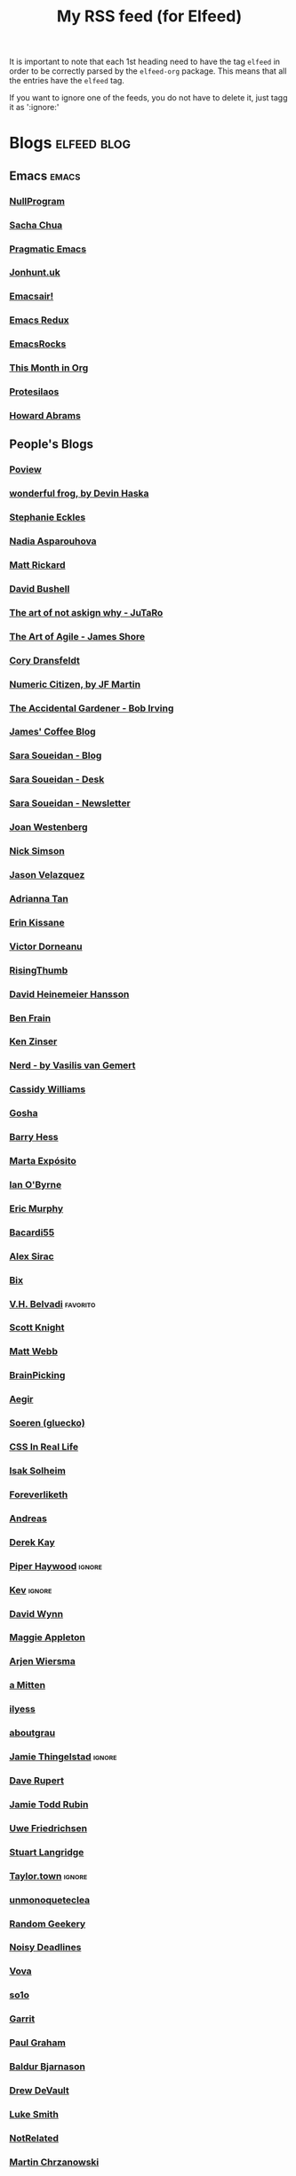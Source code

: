 #+title: My RSS feed (for Elfeed)
#+filetags: :elfeed:

It is important to note that each 1st heading need to have the tag =elfeed= in order to be correctly parsed by
the =elfeed-org= package. This means that all the entries have the =elfeed= tag.

If you want to ignore one of the feeds, you do not have to delete it, just tagg it as ':ignore:'


* Blogs                                                         :elfeed:blog:
** Emacs                                                              :emacs:
*** [[https://nullprogram.com/feed/][NullProgram]]
*** [[https://sachachua.com/blog/feed/][Sacha Chua]]
*** [[http://pragmaticemacs.com/feed/][Pragmatic Emacs]]
*** [[https://jonhunt.uk/rss.xml][Jonhunt.uk]]
*** [[https://emacsair.me/feed.xml][Emacsair!]]
*** [[https://emacsredux.com/atom.xml][Emacs Redux]]
*** [[https://emacsrocks.com/atom.xml][EmacsRocks]]
*** [[https://blog.tecosaur.com/tmio/rss.xml][This Month in Org]]
*** [[https://protesilaos.com/master.xml][Protesilaos]]
*** [[https://howardism.org/index.xml][Howard Abrams]]
** People's Blogs
*** [[https://poview.org/index.xml][Poview]]
*** [[https://wonderfulfrog.com/rss.xml][wonderful frog, by Devin Haska]]
*** [[https://thinkdobecreate.com/feed][Stephanie Eckles]]
*** [[https://nadia.xyz/feed.xml][Nadia Asparouhova]]
*** [[https://matt-rickard.com/rss][Matt Rickard]]
*** [[https://dbushell.com/rss.xml][David Bushell]]
*** [[https://taonaw.com/feed.xml][The art of not askign why - JuTaRo]]
*** [[https://www.jamesshore.com/v2/feed][The Art of Agile - James Shore]]
*** [[https://feedpress.me/coryd][Cory Dransfeldt]]
*** [[https://blog.numericcitizen.me/feed.json][Numeric Citizen, by JF Martin]]
*** [[https://bob-irving.com/rss][The Accidental Gardener - Bob Irving]]
*** [[https://jamesg.blog/feeds/posts.xml][James' Coffee Blog]]
*** [[https://www.sarasoueidan.com/blog/index.xml][Sara Soueidan - Blog]]
*** [[https://www.sarasoueidan.com/desk/index.xml][Sara Soueidan - Desk]]
*** [[https://www.sarasoueidan.com/newsletter/index.xml][Sara Soueidan - Newsletter]]
*** [[https://joanwestenberg.com/blog?format=rss][Joan Westenberg]]
*** [[https://nicksimson.com/posts/feed][Nick Simson]]
*** [[https://www.fromjason.xyz/p/notebook/feed/feed.xml][Jason Velazquez]]
*** [[https://popagandhi.com/feed.xml][Adrianna Tan]]
*** [[https://erinkissane.com/feed.rss][Erin Kissane]]
*** [[https://blog.dornea.nu/feed.xml][Victor Dorneanu]]
*** [[https://risingthumb.xyz/Writing/Blog/index.rss][RisingThumb]]
*** [[https://world.hey.com/dhh/feed.atom][David Heinemeier Hansson]]
*** [[https://benfrain.com/feed][Ben Frain]]
*** [[https://ken.fyi/feed.rss][Ken Zinser]]
*** [[https://vasilis.nl/nerd/feed/][Nerd - by Vasilis van Gemert]]
*** [[https://blog.cassidoo.co/rss.xml][Cassidy Williams]]
*** [[https://gosha.net/feed.xml][Gosha]]
*** [[https://bjhess.com/posts_feed][Barry Hess]]
*** [[https://martaexposito.substack.com/feed][Marta Expósito]]
*** [[https://wiobyrne.com/feed/][Ian O'Byrne]]
*** [[https://ericmurphy.xyz/index.xml][Eric Murphy]]
*** [[https://bacardi55.io/posts/index.xml][Bacardi55]]
*** [[http://alexsirac.com/feed][Alex Sirac]]
*** [[https://bix.blog/feed/][Bix]]
*** [[https://vhbelvadi.com/rss][V.H. Belvadi]]                                                 :favorito:
*** [[https://scottk.mba/blog/index.xml][Scott Knight]]
*** [[https://interconnected.org/home/feed][Matt Webb]]
*** [[https://feeds.feedburner.com/brainpickings/rss][BrainPicking]]
*** [[https://aegir.org/words/feed/][Aegir]]
*** [[https://gluecko.se/index.xml][Soeren (gluecko)]]
*** [[https://css-irl.info/rss.xml][CSS In Real Life]]
*** [[https://blog.isak.me/rss.xml][Isak Solheim]]
*** [[https://foreverliketh.is/blog/index.xml][Foreverliketh]]
*** [[https://82mhz.net/index.xml][Andreas]]
*** [[https://darekkay.com/atom.xml][Derek Kay]]
*** [[https://piperhaywood.com/feed][Piper Haywood]]               :ignore:
*** [[https://kevquirk.com/feed][Kev]]                                                            :ignore:
*** [[https://www.ftwynn.com/index.xml][David Wynn]]
*** [[https://maggieappleton.com/rss.xml][Maggie Appleton]]  
*** [[https://arjenwiersma.nl/index.xml][Arjen Wiersma]]
*** [[https://amitten.bearblog.dev/feed][a Mitten]]
*** [[https://ilyess.cc/posts/index.xml][ilyess]]
*** [[https://aboutgrau.com/atom.xml][aboutgrau]]
*** [[https://www.thingelstad.com/feed.xml][Jamie Thingelstad]]                                              :ignore:
*** [[https://daverupert.com/atom.xml][Dave Rupert]]
*** [[https://feeds.feedburner.com/JamieToddRubin][Jamie Todd Rubin]]
*** [[https://www.ufried.com/blog/index.xml][Uwe Friedrichsen]]
*** [[https://www.kryogenix.org/days/feed][Stuart Langridge]]
*** [[https://taylor.town/feed.xml][Taylor.town]]                                                    :ignore:
*** [[https://unmonoqueteclea.github.io/feed.xml][unmonoqueteclea]]
*** [[https://randomgeekery.org/index.xml][Random Geekery]]
*** [[https://noisydeadlines.net/feed/][Noisy Deadlines]]
*** [[https://vovalog.info/feed/][Vova]]
*** [[https://so1o.xyz/feed.xml][so1o]]
*** [[https://garrit.xyz/rss.xml][Garrit]]
*** [[file:PaulGrahamRSS.rss][Paul Graham]]
*** [[https://www.baldurbjarnason.com/index.xml][Baldur Bjarnason]]
*** [[https://drewdevault.com/blog/index.xml][Drew DeVault]]
*** [[https://lukesmith.xyz/rss.xml][Luke Smith]]
*** [[https://notrelated.xyz/rss][NotRelated]]
*** [[https://m-chrzan.xyz/rss.xml][Martin Chrzanowski]]
*** [[https://mark.mcnally.je/blog/rss][Mark McNally]]
*** [[https://jao.io/blog/rss.xml][Jao]]
*** [[https://andreyorst.gitlab.io/feed.xml][Andrey Listopadov]]                                              :ignore:
*** [[https://cestlaz.github.io/rss.xml][C'est la Z]]                                                     :ignore:
*** [[https://batsov.com/atom.xml][Bozhidar Batsov]]
*** [[https://lucidmanager.org/index.xml][Lucid Manager]]
*** [[https://feeds.feedburner.com/mrmoneymustache][MMM]]
*** [[https://kristofferbalintona.me/index.xml][Kristoffer Balintona]]
*** [[https://zettelkasten.de/feed.atom][Zettelkasten]]
*** [[https://sethforprivacy.com/index.xml][Seth for privacy]]
*** [[https://kevinkle.in/index.xml][Kevyn Kle]]
*** [[https://cmhb.de/feed][Carl]]
*** [[https://thejollyteapot.com/feed.rss][The Jolly Teapot]]
*** [[https://feedpress.me/chrishannah][Chris Hannah]]
*** [[https://holzer.online/feed.xml][Fabian Holzer]]
*** [[https://zenhabits.net/feed/][Zen Habits]]
*** [[https://justingarrison.com/index.xml][Justin Garrison]]
*** [[https://calnewport.com/blog/feed/][Cal Newport]]
*** [[https://notes.ghed.in/index.xml][Rodrigo Gheding]]
*** [[https://chriscoyier.net/feed/][Chris Coyier]]
*** [[https://craigmod.com/index.xml][Craig Mod]]
*** [[https://vickiboykis.com/index.xml][Vicki Boykis]]
*** [[https://adamcaudill.com/index.xml][Adam Caudill]]
*** [[https://baty.net/feed.rss][Baty]]                                                           :ignore:
*** [[https://lynnandtonicblog.com/feed/feed.xml][Lynn Fisher]]
*** [[https://rachsmith.com/rss/][Rach Smith]]
*** [[https://kwon.nyc/notes/index.xml][Kwon.nyc]]
*** [[https://brainbaking.com/index.xml][Brain Baking]]
*** [[https://winnielim.org/feed/][Winnie Lin]]                                                     :ignore:
*** [[https://matthiasott.com/rss][Matthias Ott]]
*** [[https://manuelmoreale.com/feed/rss][Manuel Moreale]]       :favorito:
*** [[https://chuck.is/feed.xml][Chuck]]
*** [[https://longest.voyage/index.xml][Longest Voyage]]
*** [[https://tangiblelife.net/feed.rss][Tangible Life]]
*** [[https://tracydurnell.com/feed][Tracy Durnell]]                                                  :ignore:
*** [[https://jacobwsmith.xyz/rss.xml][Jacob Smith]]
*** [[https://kimberlyhirsh.com/feed.xml][Kimberly Hirsh]]                                                 :ignore:
*** [[https://alastairjohnston.com/feed][Alastair Johnston]]
*** [[https://www.lkhrs.com/blog/index.xml][Luke Harris]]
*** [[https://jvns.ca/atom.xml][Julia Evans]]
*** [[https://clarale.com/feed.xml][Clara Le]]
*** [[https://www.benkuhn.net/index.xml][Ben]]
*** [[https://flower.codes/feed.xml][Flower.Codes]]
*** [[https://0xdstn.site/index.xml][Dustin]]
*** [[https://anhvn.com/feed.xml][anhvn]]
*** [[https://josem.co/articles/index.xml][Jose M. Gilgado]]
*** [[https://mnmlist.me/feed/][Mnmlist]]
*** [[https://rebeccatoh.co/feed/][Rebecca Toh]]
*** [[https://robhope.com/feed][Rob Hope]]
*** [[https://www.armindarvish.com/en/index.xml][Armin Darvish]]
*** [[https://tomcritchlow.com/feed][Tom Critchlow]]
*** [[https://swtlo.com/feed/][Swimming With the Light On]]
*** [[https://mattgemmell.scot/atom.xml][Matt Gemmell]]                                                   :ignore:
*** [[https://arunmani.in/index.xml][Arun Mani J]]
*** [[https://minutestomidnight.co.uk/feed.xml][MINUTES TO MIDNIGHT]]
*** [[https://starbreaker.org/feed.xml][Star Breaker]]
*** [[https://silviamaggidesign.com/feed.xml][Silvia Maggi - Blog]]
*** [[https://silviamaggidesign.com/newsletter.xml][Silvia Maggi - Newsletter]]
*** [[https://blog.jim-nielsen.com/feed.xml][Jim Nielsen]]                                                    :ignore:
*** [[https://jeffreyflorek.com/feed.xml][Jeffrey Florek]]                                                 :ignore:
*** [[https://kieranhealy.org/index.xml][Kieran Healy]]                                                   :ignore:
*** [[https://cpbotha.net/posts/index.xml][Charl Botha]]                                                    :ignore:
*** [[https://www.schneier.com/feed/atom][Schneier on security]]                                           :ignore:
*** [[https://flamedfury.com/feed.xml/][Flamed Fury]]
*** [[https://aaadaaam.com/feed.xml][aaadaaam]]
*** [[https://lars-christian.com/rss][Lars Christian]]
** Blogs en Español
*** [[https://polimata.codeberg.page/index.xml][Polímata]]
*** [[https://www.sumapositiva.com/feed][SumaPositiva]]
*** [[https://antoniosimon.site/feed/][Antonio Simon]]
*** [[https://elblogdelazaro.org/index.xml][El Blog de Lazaro]]
*** [[https://thecheis.com/feed/][The_Chei$]]
*** [[https://adrianperales.com/feed][Adrián Perales]]
*** [[https://www.versvs.net/feed/][José Alcántara (versvs)]]
*** [[https://c3po.website/rss/][C3PO]]
*** [[https://jdrm.info/feeds/all.atom.xml][Jacobo Da Riva Muñoz]]
*** [[https://empiezaen2023.wordpress.com/feed][Desde un balcón en Madrid]]
*** [[https://alexisalzate.com/blog/index.xml][Alexis Alzate]]
*** [[https://pabs.portabloc.xyz/feed][Blog en Pausa]]
*** [[https://sinhojas.net/entradas.xml][Cuaderno sin hojas]]
*** [[https://guillermolatorre.com/rss.xml][Guillermo Latorre]]
*** [[https://www.brycewray.com/index.xml][Bryce Wray]]
*** [[https://rinzewind.org/blog-es/feeds/all.rss.xml][Rinzewind]]
*** [[https://maestrapaladin.es/rss/rss.xml][Maestra Paladín]]
*** [[https://alexisalzate.com/blog/atom.xml][Alexi Salzate]]
*** [[https://perens.com/feed][Bruce Perens]]
*** [[https://nicoguaro.github.io/rss.xml][Nicolás Guarín-Zapata]]
** Tech blogs
*** [[https://pakstech.com/blog/index.xml][PaksTech]]
*** [[https://www.regisphilibert.com/index.xml][Règis Philibert]]
*** [[https://moderncss.dev/feed][Modern CSS]]
*** [[https://blog.aaronbieber.com/index.xml][Aaron Bieber]]
*** [[https://texblog.org/feed][TexBlog]]
*** [[https://thelinuxcast.org/feed/feed.xml][The Linux Cast]]
*** [[https://mertbakir.gitlab.io/index.xml][Mert Bakir]]
*** [[https://citationneeded.news/rss/][CitationNeeded (Molly White)]]
*** [[https://buttondown.email/ownyourweb/rss][Own Your Bebsite (Matthias Ott)]]
*** [[https://spf13.com/index.xml][Steve Francia]]
*** [[https://robinrendle.com/cascadefeed.xml][Robin Rendle - The Cascade]]
* Newsletters                                                        :elfeed:
** Tech and Media
*** [[https://saulgordillo.substack.com/feed][Algoritmo Transparente]]                                         :ignore:
*** [[https://parentesismedia.substack.com/feed][Paréntesis MEDia]]                                               :ignore:
*** [[https://jguallar.substack.com/feed][Content curators]]                                               :ignore:
*** [[https://ia4business.substack.com/feed][IA 4 Business]]                                                  :ignore:
*** [[https://www.milkkarten.net/feed][Link in Bio, by Rachel Karten]]                                  :ignore:
*** [[https://fleetstreet.substack.com/feed][Fleet Street, por Mar Manrique]]                                 :ignore:
*** [[https://periodismo.substack.com/feed][Periodismo Digital, por Miquel Pellicer]]                        :ignore:
*** [[https://tendencias.substack.com/feed][Tendenci@s, por Ismael Nafría]]                                  :ignore:
*** [[https://intel.goodrebels.com/feed][Rebel Intel, por Fernando Polo]]                                 :ignore:
*** [[https://www.lennysnewsletter.com/feed][Lenny's Newsletter, by Lenny Rachitsky]]                         :ignore:
*** [[https://newsletter.pragmaticengineer.com/feed][The Pragmatic Engineer, by Gergely Orosz]]                       :ignore:
*** [[https://on.substack.com/feed][On Substack]]                                                    :ignore:
*** [[https://therebooting.substack.com/feed][The Rebooting, by Brian Morrissey]]                              :ignore:
*** [[https://www.bigtechnology.com/feed][Big Technology, by Alex Kantrowitz]]                             :ignore:
*** [[https://www.storybaker.co/feed][Story Baker, por Maca]]                                          :ignore:
*** [[https://www.readtrung.com/feed][SatPost, by Trung Phan]]                                         :ignore:
*** [[https://justinmares.substack.com/feed][The Next, by Justin Mares]]                                      :ignore:
*** [[https://theunlock.substack.com/feed][The Unlock, by Matt Hunter]]                                     :ignore:
*** [[https://rickysutton.substack.com/feed][Future Media, by Ricky Sutton]]                                  :ignore:
*** [[https://curationmonetized.substack.com/feed][Curation Monetized, by Robin Good]]                              :ignore:
** Life Style
*** [[https://carmeninthegarden.substack.com/feed][Carmen in the Garden]]                                           :ignore:
*** [[https://carlalallimusic.substack.com/feed][Food Processing, by Carla Lalli]]                                :ignore:
*** [[https://mylescooks.substack.com/feed][Myles cooks, by Myles Snider]]                                   :ignore:
*** [[https://www.primalcutsheet.com/feed][Primal Cut Sheet, by Jevi]]                                      :ignore:
** People's
*** [[https://causasyazares.substack.com/feed][Causas y Azares]]                                                :ignore:
*** [[https://dirtyfeed.substack.com/feed][Dirty Feed, by John J. Hoare]]                                   :ignore:
*** [[https://thewhippet.substack.com/feed][The Whippet]]                                                    :ignore:
*** [[https://mariaperrier.substack.com/feed][Cosas que decir, por Maria Perrier]]                             :ignore:
*** [[https://cosasqmepasan.substack.com/feed][Cosas que (me)pasan, por Molinos]]                               :ignore:
*** [[https://chazhutton.substack.com/feed][Outlined, by Chaz Hutton]]                                       :ignore:
*** [[https://farrah.substack.com/feed][Things Worth Knowing, by Farrah Storr]]                          :ignore:
*** [[https://austinkleon.substack.com/feed][Austin Kleon]]                                                   :ignore:
*** [[https://citygamepop.substack.com/feed][City Game Pop, por Iván Campos]]                                 :ignore:
*** [[https://massolit101.substack.com/feed][Massolit 101, por Beatriz Serrano]]                              :ignore:
*** [[https://pequen.substack.com/feed][Pequén, por Daniel Salas Johnson]]                               :ignore:
*** [[https://digitallylit.substack.com/feed][Digitally Literate]]                                             :ignore:
*** [[https://leticiasala.substack.com/feed][Magical Thinking, por Leticia Sala]]                             :ignore:
*** [[https://labenitoescribe.substack.com/feed][Hanami, por Patricia Benito]]                                    :ignore:
*** [[https://jorgecarrion21.substack.com/feed][Solaris, por Jorge Carrión]]                                     :ignore:
*** [[https://jwby.substack.com/feed][1, by Jonathan Yagel]]                                           :ignore:
*** [[https://www.liberini.com/feed][Aquí se Opina, por Marcelo Liberini]]                            :ignore:
*** [[https://vanessaholden.substack.com/feed][Doing this thing, by Vanessa Holden]]                            :ignore:
*** [[https://blog.nateliason.com/feed][Essays, by Nat Eliason]]                                         :ignore:
* Free Software                                                   :fs:elfeed:
*** [[https://stallman.org/rss/rss.xml][Richard Stallman]]                                               :ignore:
*** [[https://static.fsf.org/fsforg/rss/blogs.xml][FSF Blogs]]                                                      :ignore:
*** [[https://static.fsf.org/fsforg/rss/news.xml][FSF News]]                                                       :ignore:
*** [[https://blog.torproject.org/feed.xml][Tor]]                                                            :ignore:
* Photography                                                        :elfeed:
** [[https://feeds.feedburner.com/alfiegoodrich/buuW1JjTk2J][Alfie Goodrich]]
* Cuba                                                          :cuba:elfeed:
** Revistas
*** [[https://hypermediamagazine.com/feed/][Hyper Media Magazine]]                                           :ignore:
* Services                                                  :elfeed:services:
*** [[https://proton.me/blog/feed][Proton.me]]                                                      :ignore:
*** [[https://simplelogin.io/blog/index.xml][Simplelogin]]                                                    :ignore:
*** [[https://tutanota.com/blog/feed.xml][Tutanota]]                                                       :ignore:
*** [[https://www.getmonero.org/feed.xml][Monero]]                                                         :ignore:
*** [[https://mullvad.net/en/blog/feed/atom/][Mullvad]]                                                        :ignore:
*** [[https://grocy.info/changelog/feed][Grocy Changelog]]
*** [[https://fedoramagazine.org/feed/][Fedora Magazine]]
*** [[https://openai.com/blog/rss.xml][Open AI Blog]]
* Science                                                    :science:elfeed:
** [[https://joaquinbarroso.com/feed/][Joaquin Barroso]]
** [[https://www.scm.com/category/news/rss][SCM - Software for Chemistry and Materials]]
* MainStream                                                         :elfeed:
** [[https://tim.blog/feed][Tim Ferris]]                                                       :ignore:
** [[https://ma.tt/feed][Matt]]
** [[https://tomdispatch.com/feed/][TomDispatch]]                                                    :favorito:
* Videos                                                      :videos:elfeed:
** Documentaries like
*** [[https://odysee.com/$/rss/@veritasium:f][Derek Muller: Veritasium]]
*** [[https://odysee.com/$/rss/@Thoughty2:b][Thoughty2]]
** Improvement
*** [[https://odysee.com/$/rss/@onepercentbetter:2][One percent better]]
** Informative
*** [[https://odysee.com/$/rss/@AfterSkool:7][After Skool]]
*** [[https://odysee.com/$/rss/@thetwelfthmonkey:0][TheTwelftMonkey]]
*** [[https://odysee.com/$/rss/@AlphaNerd:8][Mental Outlaw]]                                                  :ignore:
*** [[https://videos.lukesmith.xyz/feeds/videos.xml?sort=-publishedAt&isLocal=true][Luke Smith]]                                                     :ignore:
